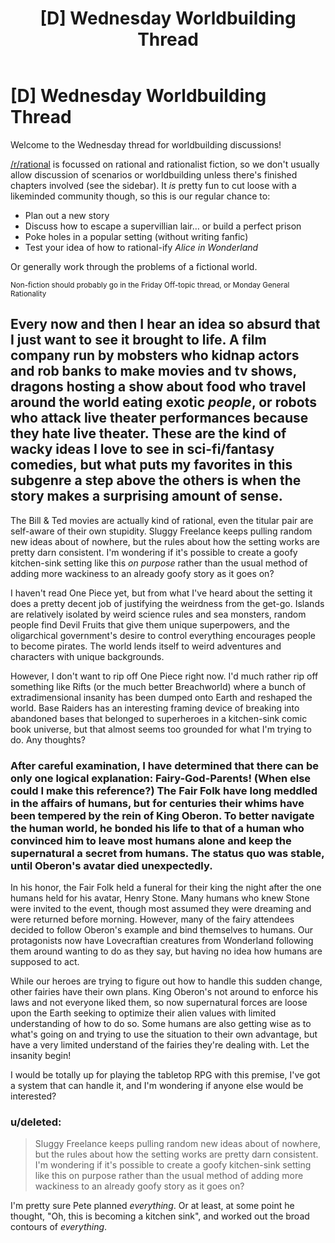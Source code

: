 #+TITLE: [D] Wednesday Worldbuilding Thread

* [D] Wednesday Worldbuilding Thread
:PROPERTIES:
:Author: AutoModerator
:Score: 9
:DateUnix: 1499267240.0
:DateShort: 2017-Jul-05
:END:
Welcome to the Wednesday thread for worldbuilding discussions!

[[/r/rational]] is focussed on rational and rationalist fiction, so we don't usually allow discussion of scenarios or worldbuilding unless there's finished chapters involved (see the sidebar). It /is/ pretty fun to cut loose with a likeminded community though, so this is our regular chance to:

- Plan out a new story
- Discuss how to escape a supervillian lair... or build a perfect prison
- Poke holes in a popular setting (without writing fanfic)
- Test your idea of how to rational-ify /Alice in Wonderland/

Or generally work through the problems of a fictional world.

^{Non-fiction should probably go in the Friday Off-topic thread, or Monday General Rationality}


** Every now and then I hear an idea so absurd that I just want to see it brought to life. A film company run by mobsters who kidnap actors and rob banks to make movies and tv shows, dragons hosting a show about food who travel around the world eating exotic /people/, or robots who attack live theater performances because they hate live theater. These are the kind of wacky ideas I love to see in sci-fi/fantasy comedies, but what puts my favorites in this subgenre a step above the others is when the story makes a surprising amount of sense.

The Bill & Ted movies are actually kind of rational, even the titular pair are self-aware of their own stupidity. Sluggy Freelance keeps pulling random new ideas about of nowhere, but the rules about how the setting works are pretty darn consistent. I'm wondering if it's possible to create a goofy kitchen-sink setting like this /on purpose/ rather than the usual method of adding more wackiness to an already goofy story as it goes on?

I haven't read One Piece yet, but from what I've heard about the setting it does a pretty decent job of justifying the weirdness from the get-go. Islands are relatively isolated by weird science rules and sea monsters, random people find Devil Fruits that give them unique superpowers, and the oligarchical government's desire to control everything encourages people to become pirates. The world lends itself to weird adventures and characters with unique backgrounds.

However, I don't want to rip off One Piece right now. I'd much rather rip off something like Rifts (or the much better Breachworld) where a bunch of extradimensional insanity has been dumped onto Earth and reshaped the world. Base Raiders has an interesting framing device of breaking into abandoned bases that belonged to superheroes in a kitchen-sink comic book universe, but that almost seems too grounded for what I'm trying to do. Any thoughts?
:PROPERTIES:
:Author: trekie140
:Score: 7
:DateUnix: 1499290041.0
:DateShort: 2017-Jul-06
:END:

*** After careful examination, I have determined that there can be only one logical explanation: Fairy-God-Parents! (When else could I make this reference?) The Fair Folk have long meddled in the affairs of humans, but for centuries their whims have been tempered by the rein of King Oberon. To better navigate the human world, he bonded his life to that of a human who convinced him to leave most humans alone and keep the supernatural a secret from humans. The status quo was stable, until Oberon's avatar died unexpectedly.

In his honor, the Fair Folk held a funeral for their king the night after the one humans held for his avatar, Henry Stone. Many humans who knew Stone were invited to the event, though most assumed they were dreaming and were returned before morning. However, many of the fairy attendees decided to follow Oberon's example and bind themselves to humans. Our protagonists now have Lovecraftian creatures from Wonderland following them around wanting to do as they say, but having no idea how humans are supposed to act.

While our heroes are trying to figure out how to handle this sudden change, other fairies have their own plans. King Oberon's not around to enforce his laws and not everyone liked them, so now supernatural forces are loose upon the Earth seeking to optimize their alien values with limited understanding of how to do so. Some humans are also getting wise as to what's going on and trying to use the situation to their own advantage, but have a very limited understand of the fairies they're dealing with. Let the insanity begin!

I would be totally up for playing the tabletop RPG with this premise, I've got a system that can handle it, and I'm wondering if anyone else would be interested?
:PROPERTIES:
:Author: trekie140
:Score: 3
:DateUnix: 1499299540.0
:DateShort: 2017-Jul-06
:END:


*** u/deleted:
#+begin_quote
  Sluggy Freelance keeps pulling random new ideas about of nowhere, but the rules about how the setting works are pretty darn consistent. I'm wondering if it's possible to create a goofy kitchen-sink setting like this on purpose rather than the usual method of adding more wackiness to an already goofy story as it goes on?
#+end_quote

I'm pretty sure Pete planned /everything/. Or at least, at some point he thought, "Oh, this is becoming a kitchen sink", and worked out the broad contours of /everything/.
:PROPERTIES:
:Score: 1
:DateUnix: 1499461185.0
:DateShort: 2017-Jul-08
:END:
